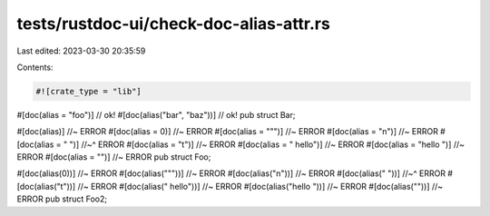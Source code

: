 tests/rustdoc-ui/check-doc-alias-attr.rs
========================================

Last edited: 2023-03-30 20:35:59

Contents:

.. code-block:: rs

    #![crate_type = "lib"]

#[doc(alias = "foo")] // ok!
#[doc(alias("bar", "baz"))] // ok!
pub struct Bar;

#[doc(alias)] //~ ERROR
#[doc(alias = 0)] //~ ERROR
#[doc(alias = "\"")] //~ ERROR
#[doc(alias = "\n")] //~ ERROR
#[doc(alias = "
")] //~^ ERROR
#[doc(alias = "\t")] //~ ERROR
#[doc(alias = " hello")] //~ ERROR
#[doc(alias = "hello ")] //~ ERROR
#[doc(alias = "")] //~ ERROR
pub struct Foo;

#[doc(alias(0))] //~ ERROR
#[doc(alias("\""))] //~ ERROR
#[doc(alias("\n"))] //~ ERROR
#[doc(alias("
"))] //~^ ERROR
#[doc(alias("\t"))] //~ ERROR
#[doc(alias(" hello"))] //~ ERROR
#[doc(alias("hello "))] //~ ERROR
#[doc(alias(""))] //~ ERROR
pub struct Foo2;


